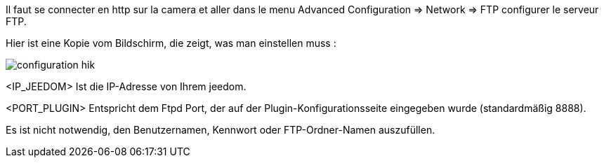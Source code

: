 Il faut se connecter en http sur la camera et aller dans le menu Advanced Configuration => Network => FTP configurer le serveur FTP.

Hier ist eine Kopie vom Bildschirm, die zeigt, was man einstellen muss :

image::../images/configuration_hik.jpg[align="center"]

<IP_JEEDOM> Ist die IP-Adresse von Ihrem jeedom.

<PORT_PLUGIN> Entspricht dem Ftpd Port, der auf der Plugin-Konfigurationsseite eingegeben wurde (standardmäßig 8888).

Es ist nicht notwendig, den Benutzernamen, Kennwort oder FTP-Ordner-Namen auszufüllen.